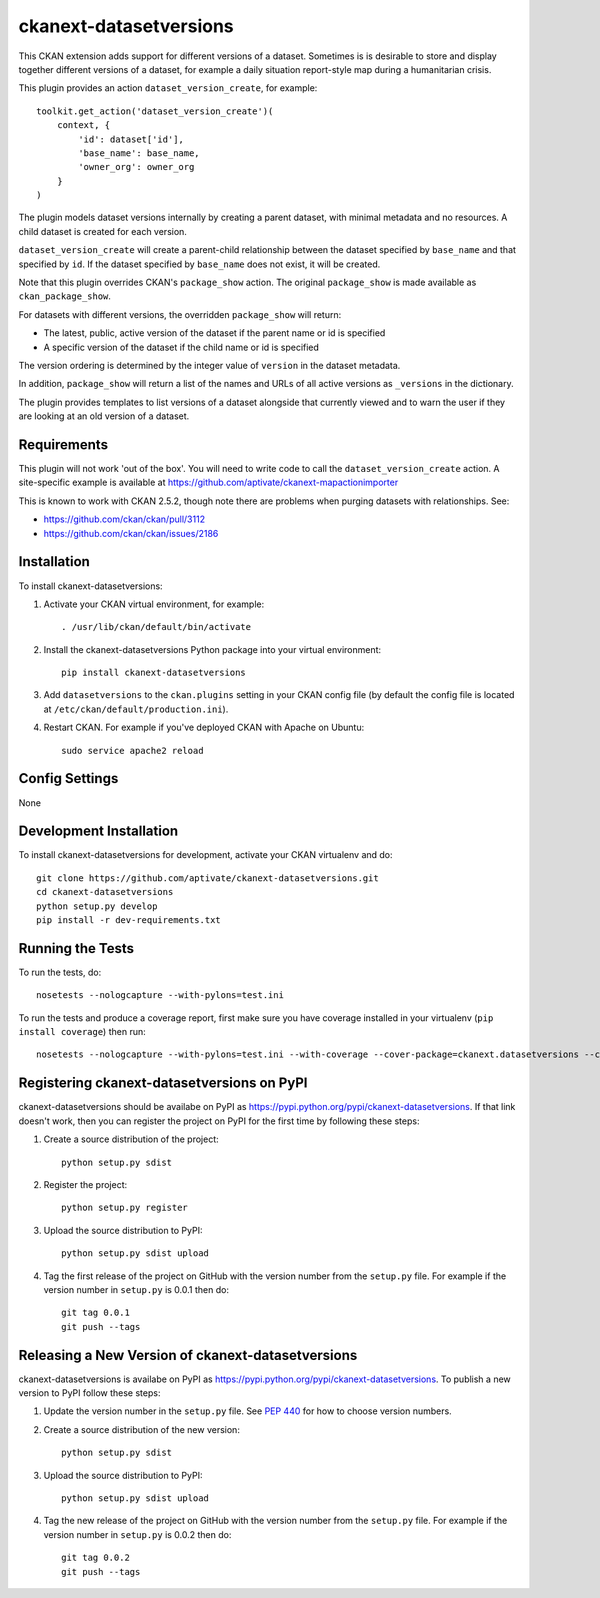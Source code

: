 =======================
ckanext-datasetversions
=======================

This CKAN extension adds support for different versions of a dataset. Sometimes
is is desirable to store and display together different versions of a dataset,
for example a daily situation report-style map during a humanitarian crisis.

This plugin provides an action ``dataset_version_create``, for example::

    toolkit.get_action('dataset_version_create')(
        context, {
            'id': dataset['id'],
            'base_name': base_name,
            'owner_org': owner_org
        }
    )

The plugin models dataset versions internally by creating a parent dataset, with
minimal metadata and no resources. A child dataset is created for each version.

``dataset_version_create`` will create a parent-child relationship between the
dataset specified by ``base_name`` and that specified by ``id``. If the dataset
specified by ``base_name`` does not exist, it will be created.

Note that this plugin overrides CKAN's ``package_show`` action. The original
``package_show`` is made available as ``ckan_package_show``.

For datasets with different versions, the overridden ``package_show`` will
return:

* The latest, public, active version of the dataset if the parent name or id is specified
* A specific version of the dataset if the child name or id is specified

The version ordering is determined by the integer value of ``version`` in the
dataset metadata.

In addition, ``package_show`` will return a list of the names and URLs of all
active versions as ``_versions`` in the dictionary.

The plugin provides templates to list versions of a dataset alongside that
currently viewed and to warn the user if they are looking at an old version of a
dataset.

------------
Requirements
------------

This plugin will not work 'out of the box'. You will need to write code to call
the ``dataset_version_create`` action. A site-specific example is available at
https://github.com/aptivate/ckanext-mapactionimporter

This is known to work with CKAN 2.5.2, though note there are problems when
purging datasets with relationships. See:

* https://github.com/ckan/ckan/pull/3112
* https://github.com/ckan/ckan/issues/2186

------------
Installation
------------

To install ckanext-datasetversions:

1. Activate your CKAN virtual environment, for example::

     . /usr/lib/ckan/default/bin/activate

2. Install the ckanext-datasetversions Python package into your virtual environment::

     pip install ckanext-datasetversions

3. Add ``datasetversions`` to the ``ckan.plugins`` setting in your CKAN
   config file (by default the config file is located at
   ``/etc/ckan/default/production.ini``).

4. Restart CKAN. For example if you've deployed CKAN with Apache on Ubuntu::

     sudo service apache2 reload


---------------
Config Settings
---------------

None


------------------------
Development Installation
------------------------

To install ckanext-datasetversions for development, activate your CKAN virtualenv and
do::

    git clone https://github.com/aptivate/ckanext-datasetversions.git
    cd ckanext-datasetversions
    python setup.py develop
    pip install -r dev-requirements.txt


-----------------
Running the Tests
-----------------

To run the tests, do::

    nosetests --nologcapture --with-pylons=test.ini

To run the tests and produce a coverage report, first make sure you have
coverage installed in your virtualenv (``pip install coverage``) then run::

    nosetests --nologcapture --with-pylons=test.ini --with-coverage --cover-package=ckanext.datasetversions --cover-inclusive --cover-erase --cover-tests


-------------------------------------------
Registering ckanext-datasetversions on PyPI
-------------------------------------------

ckanext-datasetversions should be availabe on PyPI as
https://pypi.python.org/pypi/ckanext-datasetversions. If that link doesn't work, then
you can register the project on PyPI for the first time by following these
steps:

1. Create a source distribution of the project::

     python setup.py sdist

2. Register the project::

     python setup.py register

3. Upload the source distribution to PyPI::

     python setup.py sdist upload

4. Tag the first release of the project on GitHub with the version number from
   the ``setup.py`` file. For example if the version number in ``setup.py`` is
   0.0.1 then do::

       git tag 0.0.1
       git push --tags


--------------------------------------------------
Releasing a New Version of ckanext-datasetversions
--------------------------------------------------

ckanext-datasetversions is availabe on PyPI as https://pypi.python.org/pypi/ckanext-datasetversions.
To publish a new version to PyPI follow these steps:

1. Update the version number in the ``setup.py`` file.
   See `PEP 440 <http://legacy.python.org/dev/peps/pep-0440/#public-version-identifiers>`_
   for how to choose version numbers.

2. Create a source distribution of the new version::

     python setup.py sdist

3. Upload the source distribution to PyPI::

     python setup.py sdist upload

4. Tag the new release of the project on GitHub with the version number from
   the ``setup.py`` file. For example if the version number in ``setup.py`` is
   0.0.2 then do::

       git tag 0.0.2
       git push --tags
